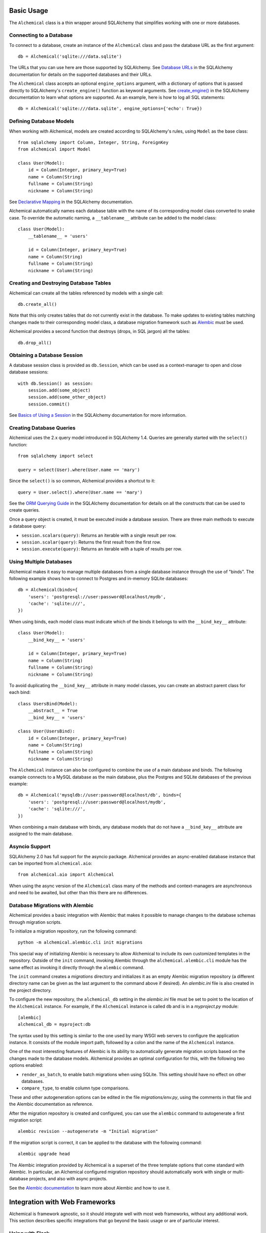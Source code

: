 Basic Usage
-----------

The ``Alchemical`` class is a thin wrapper around SQLAlchemy that simplifies
working with one or more databases.

Connecting to a Database
~~~~~~~~~~~~~~~~~~~~~~~~

To connect to a database, create an instance of the ``Alchemical`` class and
pass the database URL as the first argument::

    db = Alchemical('sqlite:///data.sqlite')

The URLs that you can use here are those supported by SQLAlchemy. See
`Database URLs <https://docs.sqlalchemy.org/en/14/core/engines.html#database-urls>`_
in the SQLAlchemy documentation for details on the supported databases and
their URLs.

The ``Alchemical`` class accepts an optional ``engine_options`` argument, with
a dictionary of options that is passed directly to SQLAlchemy's
``create_engine()`` function as keyword arguments. See
`create_engine() <https://docs.sqlalchemy.org/en/14/core/engines.html#sqlalchemy.create_engine>`_
in the SQLAlchemy documentation to learn what options are supported. As an
example, here is how to log all SQL statements::

    db = Alchemical('sqlite:///data.sqlite', engine_options={'echo': True})

Defining Database Models
~~~~~~~~~~~~~~~~~~~~~~~~

When working with Alchemical, models are created according to SQLAlchemy's
rules, using ``Model`` as the base class::

    from sqlalchemy import Column, Integer, String, ForeignKey
    from alchemical import Model

    class User(Model):
        id = Column(Integer, primary_key=True)
        name = Column(String)
        fullname = Column(String)
        nickname = Column(String)

See `Declarative Mapping <https://docs.sqlalchemy.org/en/14/orm/mapping_styles.html#declarative-mapping>`_
in the SQLAlchemy documentation.

Alchemical automatically names each database table with the name of its
corresponding  model class converted to snake case. To override the automatic
naming, a ``__tablename__`` attribute can be added to the model class::

    class User(Model):
        __tablename__ = 'users'

        id = Column(Integer, primary_key=True)
        name = Column(String)
        fullname = Column(String)
        nickname = Column(String)

Creating and Destroying Database Tables
~~~~~~~~~~~~~~~~~~~~~~~~~~~~~~~~~~~~~~~

Alchemical can create all the tables referenced by models with a single call::

    db.create_all()

Note that this only creates tables that do not currently exist in the database.
To make updates to existing tables matching changes made to their corresponding
model class, a database migration framework such as
`Alembic <https://alembic.sqlalchemy.org/en/latest/>`_ must be used.

Alchemical provides a second function that destroys (drops, in SQL jargon) all
the tables::

    db.drop_all()

Obtaining a Database Session
~~~~~~~~~~~~~~~~~~~~~~~~~~~~

A database session class is provided as ``db.Session``, which can be used as
a context-manager to open and close database sessions::

    with db.Session() as session:
        session.add(some_object)
        session.add(some_other_object)
        session.commit()

See `Basics of Using a Session <https://docs.sqlalchemy.org/en/14/orm/session_basics.html#basics-of-using-a-session>`_
in the SQLAlchemy documentation for more information.

Creating Database Queries
~~~~~~~~~~~~~~~~~~~~~~~~~

Alchemical uses the 2.x query model introduced in SQLAlchemy 1.4. Queries are
generally started with the ``select()`` function::

    from sqlalchemy import select

    query = select(User).where(User.name == 'mary')

Since the ``select()`` is so common, Alchemical provides a shortcut to it::

    query = User.select().where(User.name == 'mary')

See the `ORM Querying Guide <https://docs.sqlalchemy.org/en/14/orm/queryguide.html>`_
in the SQLAlchemy documentation for details on all the constructs that can be
used to create queries.

Once a query object is created, it must be executed inside a database session.
There are three main methods to execute a database query:

- ``session.scalars(query)``: Returns an iterable with a single result per row.
- ``session.scalar(query)``: Returns the first result from the first row.
- ``session.execute(query)``: Returns an iterable with a tuple of results per row.

Using Multiple Databases
~~~~~~~~~~~~~~~~~~~~~~~~

Alchemical makes it easy to manage multiple databases from a single database
instance through the use of "binds". The following example shows how to
connect to Postgres and in-memory SQLite databases::

    db = Alchemical(binds={
        'users': 'postgresql://user:password@localhost/mydb',
        'cache': 'sqlite:///',
    })

When using binds, each model class must indicate which of the binds it belongs
to with the ``__bind_key__`` attribute::

    class User(Model):
        __bind_key__ = 'users'

        id = Column(Integer, primary_key=True)
        name = Column(String)
        fullname = Column(String)
        nickname = Column(String)

To avoid duplicating the ``__bind_key__`` attribute in many model classes, you
can create an abstract parent class for each bind::

    class UsersBind(Model):
        __abstract__ = True
        __bind_key__ = 'users'

    class User(UsersBind):
        id = Column(Integer, primary_key=True)
        name = Column(String)
        fullname = Column(String)
        nickname = Column(String)

The ``Alchemical`` instance can also be configured to combine the use of a main
database and binds. The following example connects to a MySQL database as the
main database, plus the Postgres and SQLite databases of the previous example::

    db = Alchemical('mysqldb://user:password@localhost/db', binds={
        'users': 'postgresql://user:password@localhost/mydb',
        'cache': 'sqlite:///',
    })

When combining a main database with binds, any database models that do not
have a ``__bind_key__`` attribute are assigned to the main database.

Asyncio Support
~~~~~~~~~~~~~~~

SQLAlchemy 2.0 has full support for the asyncio package. Alchemical provides
an async-enabled database instance that can be imported from
``alchemical.aio``::

    from alchemical.aio import Alchemical

When using the async version of the ``Alchemical`` class many of the methods
and context-managers are asynchronous and need to be awaited, but other than
this there are no differences.

.. _database-migrations-with-alembic:

Database Migrations with Alembic
~~~~~~~~~~~~~~~~~~~~~~~~~~~~~~~~

Alchemical provides a basic integration with Alembic that makes it possible to
manage changes to the database schemas through migration scripts.

To initialize a migration repository, run the following command::

    python -m alchemical.alembic.cli init migrations

This special way of initializing Alembic is necessary to allow Alchemical to
include its own customized templates in the repository. Outside of the ``init``
command, invoking Alembic through the ``alchemical.alembic.cli`` module has the
same effect as invoking it directly through the ``alembic`` command.

The ``init`` command creates a *migrations* directory and initializes it as an
empty Alembic migration repository (a different directory name can be given as
the last argument to the command above if desired). An *alembic.ini* file is
also created in the project directory.

To configure the new repository, the ``alchemical_db`` setting in the
*alembic.ini* file must be set to point to the location of the ``Alchemical``
instance. For example, if the ``Alchemical`` instance is called ``db`` and is
in a *myproject.py* module::

    [alembic]
    alchemical_db = myproject:db

The syntax used by this setting is similar to the one used by many WSGI web
servers to configure the application instance. It consists of the module import
path, followed by a colon and the name of the ``Alchemical`` instance.

One of the most interesting features of Alembic is its ability to automatically
generate migration scripts based on the changes made to the database models.
Alchemical provides an optimal configuration for this, with the following two
options enabled:

- ``render_as_batch``, to enable batch migrations when using SQLite. This
  setting should have no effect on other databases.
- ``compare_type``, to enable column type comparisons.

These and other autogeneration options can be edited in the file
*migrations/env.py*, using the comments in that file and the Alembic
documentation as reference.

After the migration repository is created and configured, you can use the
``alembic`` command to autogenerate a first migration script::

    alembic revision --autogenerate -m "Initial migration"

If the migration script is correct, it can be applied to the database with the
following command::

    alembic upgrade head

The Alembic integration provided by Alchemical is a superset of the three
template options that come standard with Alembic. In particular, an Alchemical
configured migration repository should automatically work with single or
multi-database projects, and also with async projects.

See the `Alembic documentation <https://alembic.sqlalchemy.org/en/latest/>`_ to
learn more about Alembic and how to use it.

Integration with Web Frameworks
-------------------------------

Alchemical is framework agnostic, so it should integrate well with most web
frameworks, without any additional work. This section describes specific
integrations that go beyond the basic usage or are of particular interest.

Using with Flask
~~~~~~~~~~~~~~~~

Alchemical has full support for Flask with its own Flask extension. To use it,
import the ``Alchemical`` class from the ``alchemical.flask`` package::

    from alchemical.flask import Alchemical

The Alchemical Flask extension imports its configuration from Flask's
``config`` object. The following configuration options are supported:

- ``ALCHEMICAL_DATABASE_URL``: the database connection URL.
- ``ALCHEMICAL_BINDS``: a dictionary with database binds.
- ``ALCHEMICAL_ENGINE_OPTIONS``: optional engine options to pass to SQLAlchemy.
- ``ALCHEMICAL_AUTOCOMMIT``: If set to ``True``, database sessions are
  auto-committed when the request ends (the default is ``False``).

Example::

    app = Flask(__name__)
    app.config['ALCHEMICAL_DATABASE_URL'] = 'sqlite:///app.db'

    db = Alchemical(app)

When using the Flask extension, a database session is automatically created the
first time ``db.session`` is referenced during the handling of a request. This
is a pattern that will be familiar to users of the Flask-SQLAlchemy extension.
A session that is allocated in this way is automatically closed when the
request ends. If the ``ALCHEMICAL_AUTOCOMMIT`` option is set to ``True``, the
session is committed before it is closed.

The ``db.session`` is entirely optional. The ``db.Session`` class and its
context manager can be used in a Flask application if preferred.

Database Migrations with Flask-Migrate
^^^^^^^^^^^^^^^^^^^^^^^^^^^^^^^^^^^^^^

When using the Alchemical Flask extension, use of
`Flask-Migrate <https://flask-migrate.readthedocs.io/en/latest/>`_ to manage
database migrations with Alembic is fully supported.

Refer to the Flask-Migrate documentation for instructions. The Alchemical
``db`` object can be used in place of Flask-SQLAlchemy's ``db``.

As an alternative, you can follow the instructions to set up
:ref:`Database Migrations with Alembic <database-migrations-with-alembic>` in
this documentation instead of using the Flask-Migrate extension.

If you opt to work with Alembic without Flask-Migrate, be aware that the ``db``
instance must be fully initialized with a Flask application instance, so that
it has access to the database configuration stored in the Flask ``config``
object. If your Flask application uses the application factory pattern, you may
need to call your factory function in the *env.py* file to force this
initialization.

Using with FastAPI
~~~~~~~~~~~~~~~~~~

The async version of Alchemical can be used with the
`FastAPI <https://fastapi.tiangolo.com/>`_ framework, without any changes or
a dedicated extension.

Example::

    from fastapi import FastAPI
    from sqlalchemy import Column, Integer, String
    from alchemical.aio import Alchemical, Model


    class User(Model):
        id = Column(Integer, primary_key=True)
        name = Column(String(128))


    app = FastAPI()
    db = Alchemical('sqlite:///app.db')

    @app.get('/')
    async def index():
        async with db.Session() as session:
            users = await session.scalars(User.select())
            return {'users': [u.name for u in users]}
